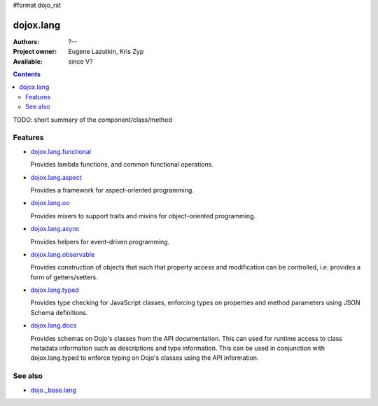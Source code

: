 #format dojo_rst

dojox.lang
==========

:Authors: ?--
:Project owner: Eugene Lazutkin, Kris Zyp
:Available: since V?

.. contents::
   :depth: 2

TODO: short summary of the component/class/method


========
Features
========

* `dojox.lang.functional <dojox/lang/functional>`_

  Provides lambda functions, and common functional operations.

* `dojox.lang.aspect <dojox/lang/aspect>`_

  Provides a framework for aspect-oriented programming.

* `dojox.lang.oo <dojox/lang/oo>`_

  Provides mixers to support traits and mixins for object-oriented programming.

* `dojox.lang.async <dojox/lang/async>`_

  Provides helpers for event-driven programming.

* `dojox.lang.observable <dojox/lang/observable>`_

  Provides construction of objects that such that property access and modification can be controlled, i.e. provides a form of getters/setters.

* `dojox.lang.typed <dojox/lang/typed>`_

  Provides type checking for JavaScript classes, enforcing types on properties and method parameters using JSON Schema definitions.

* `dojox.lang.docs <dojox/lang/docs>`_

  Provides schemas on Dojo's classes from the API documentation. This can used for runtime access to class metadata information such as descriptions and type information. This can be used in conjunction with dojox.lang.typed to enforce typing on Dojo's classes using the API information.


========
See also
========

* `dojo._base.lang <dojo/_base/lang>`_
